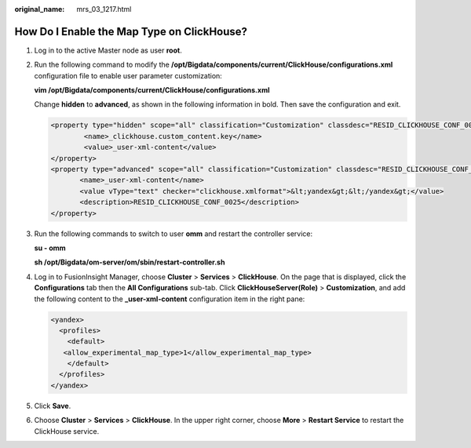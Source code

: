 :original_name: mrs_03_1217.html

.. _mrs_03_1217:

How Do I Enable the Map Type on ClickHouse?
===========================================

#. Log in to the active Master node as user **root**.

#. Run the following command to modify the **/opt/Bigdata/components/current/ClickHouse/configurations.xml** configuration file to enable user parameter customization:

   **vim /opt/Bigdata/components/current/ClickHouse/configurations.xml**

   Change **hidden** to **advanced**, as shown in the following information in bold. Then save the configuration and exit.

   .. code-block::

      <property type="hidden" scope="all" classification="Customization" classdesc="RESID_CLICKHOUSE_CONF_0056">
              <name>_clickhouse.custom_content.key</name>
              <value>_user-xml-content</value>
      </property>
      <property type="advanced" scope="all" classification="Customization" classdesc="RESID_CLICKHOUSE_CONF_0056">
             <name>_user-xml-content</name>
             <value vType="text" checker="clickhouse.xmlformat">&lt;yandex&gt;&lt;/yandex&gt;</value>
             <description>RESID_CLICKHOUSE_CONF_0025</description>
      </property>

#. Run the following commands to switch to user **omm** and restart the controller service:

   **su - omm**

   **sh /opt/Bigdata/om-server/om/sbin/restart-controller.sh**

#. Log in to FusionInsight Manager, choose **Cluster** > **Services** > **ClickHouse**. On the page that is displayed, click the **Configurations** tab then the **All Configurations** sub-tab. Click **ClickHouseServer(Role)** > **Customization**, and add the following content to the **\_user-xml-content** configuration item in the right pane:

   .. code-block::

      <yandex>
        <profiles>
          <default>
         <allow_experimental_map_type>1</allow_experimental_map_type>
          </default>
        </profiles>
      </yandex>

#. Click **Save**.

#. Choose **Cluster** > **Services** > **ClickHouse**. In the upper right corner, choose **More** > **Restart Service** to restart the ClickHouse service.
